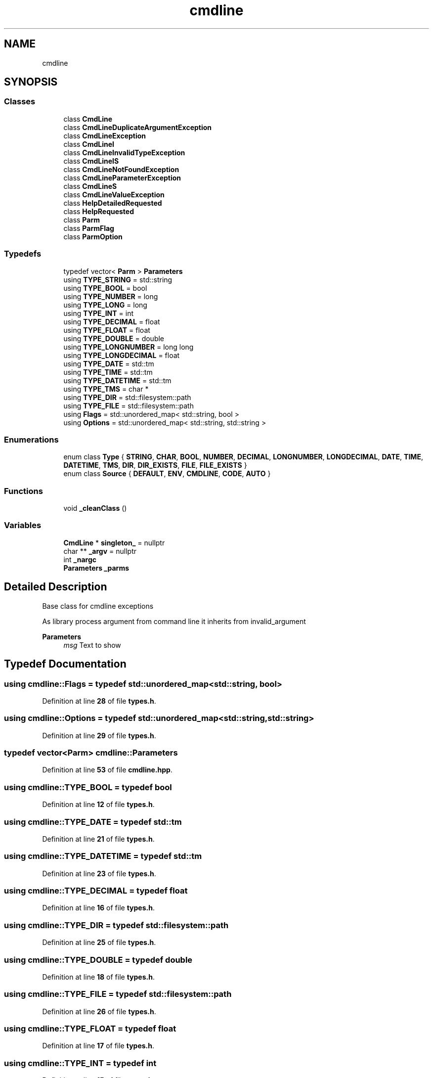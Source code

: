 .TH "cmdline" 3 "Wed Nov 3 2021" "Version 0.2.3" "Command Line Processor" \" -*- nroff -*-
.ad l
.nh
.SH NAME
cmdline
.SH SYNOPSIS
.br
.PP
.SS "Classes"

.in +1c
.ti -1c
.RI "class \fBCmdLine\fP"
.br
.ti -1c
.RI "class \fBCmdLineDuplicateArgumentException\fP"
.br
.ti -1c
.RI "class \fBCmdLineException\fP"
.br
.ti -1c
.RI "class \fBCmdLineI\fP"
.br
.ti -1c
.RI "class \fBCmdLineInvalidTypeException\fP"
.br
.ti -1c
.RI "class \fBCmdLineIS\fP"
.br
.ti -1c
.RI "class \fBCmdLineNotFoundException\fP"
.br
.ti -1c
.RI "class \fBCmdLineParameterException\fP"
.br
.ti -1c
.RI "class \fBCmdLineS\fP"
.br
.ti -1c
.RI "class \fBCmdLineValueException\fP"
.br
.ti -1c
.RI "class \fBHelpDetailedRequested\fP"
.br
.ti -1c
.RI "class \fBHelpRequested\fP"
.br
.ti -1c
.RI "class \fBParm\fP"
.br
.ti -1c
.RI "class \fBParmFlag\fP"
.br
.ti -1c
.RI "class \fBParmOption\fP"
.br
.in -1c
.SS "Typedefs"

.in +1c
.ti -1c
.RI "typedef vector< \fBParm\fP > \fBParameters\fP"
.br
.ti -1c
.RI "using \fBTYPE_STRING\fP = std::string"
.br
.ti -1c
.RI "using \fBTYPE_BOOL\fP = bool"
.br
.ti -1c
.RI "using \fBTYPE_NUMBER\fP = long"
.br
.ti -1c
.RI "using \fBTYPE_LONG\fP = long"
.br
.ti -1c
.RI "using \fBTYPE_INT\fP = int"
.br
.ti -1c
.RI "using \fBTYPE_DECIMAL\fP = float"
.br
.ti -1c
.RI "using \fBTYPE_FLOAT\fP = float"
.br
.ti -1c
.RI "using \fBTYPE_DOUBLE\fP = double"
.br
.ti -1c
.RI "using \fBTYPE_LONGNUMBER\fP = long long"
.br
.ti -1c
.RI "using \fBTYPE_LONGDECIMAL\fP = float"
.br
.ti -1c
.RI "using \fBTYPE_DATE\fP = std::tm"
.br
.ti -1c
.RI "using \fBTYPE_TIME\fP = std::tm"
.br
.ti -1c
.RI "using \fBTYPE_DATETIME\fP = std::tm"
.br
.ti -1c
.RI "using \fBTYPE_TMS\fP = char *"
.br
.ti -1c
.RI "using \fBTYPE_DIR\fP = std::filesystem::path"
.br
.ti -1c
.RI "using \fBTYPE_FILE\fP = std::filesystem::path"
.br
.ti -1c
.RI "using \fBFlags\fP = std::unordered_map< std::string, bool >"
.br
.ti -1c
.RI "using \fBOptions\fP = std::unordered_map< std::string, std::string >"
.br
.in -1c
.SS "Enumerations"

.in +1c
.ti -1c
.RI "enum class \fBType\fP { \fBSTRING\fP, \fBCHAR\fP, \fBBOOL\fP, \fBNUMBER\fP, \fBDECIMAL\fP, \fBLONGNUMBER\fP, \fBLONGDECIMAL\fP, \fBDATE\fP, \fBTIME\fP, \fBDATETIME\fP, \fBTMS\fP, \fBDIR\fP, \fBDIR_EXISTS\fP, \fBFILE\fP, \fBFILE_EXISTS\fP }"
.br
.ti -1c
.RI "enum class \fBSource\fP { \fBDEFAULT\fP, \fBENV\fP, \fBCMDLINE\fP, \fBCODE\fP, \fBAUTO\fP }"
.br
.in -1c
.SS "Functions"

.in +1c
.ti -1c
.RI "void \fB_cleanClass\fP ()"
.br
.in -1c
.SS "Variables"

.in +1c
.ti -1c
.RI "\fBCmdLine\fP * \fBsingleton_\fP = nullptr"
.br
.ti -1c
.RI "char ** \fB_argv\fP = nullptr"
.br
.ti -1c
.RI "int \fB_nargc\fP"
.br
.ti -1c
.RI "\fBParameters\fP \fB_parms\fP"
.br
.in -1c
.SH "Detailed Description"
.PP 
Base class for cmdline exceptions
.PP
As library process argument from command line it inherits from invalid_argument
.PP
\fBParameters\fP
.RS 4
\fImsg\fP Text to show 
.RE
.PP

.SH "Typedef Documentation"
.PP 
.SS "using \fBcmdline::Flags\fP = typedef std::unordered_map<std::string, bool>"

.PP
Definition at line \fB28\fP of file \fBtypes\&.h\fP\&.
.SS "using \fBcmdline::Options\fP = typedef std::unordered_map<std::string, std::string>"

.PP
Definition at line \fB29\fP of file \fBtypes\&.h\fP\&.
.SS "typedef vector<\fBParm\fP> \fBcmdline::Parameters\fP"

.PP
Definition at line \fB53\fP of file \fBcmdline\&.hpp\fP\&.
.SS "using \fBcmdline::TYPE_BOOL\fP = typedef bool"

.PP
Definition at line \fB12\fP of file \fBtypes\&.h\fP\&.
.SS "using \fBcmdline::TYPE_DATE\fP = typedef std::tm"

.PP
Definition at line \fB21\fP of file \fBtypes\&.h\fP\&.
.SS "using \fBcmdline::TYPE_DATETIME\fP = typedef std::tm"

.PP
Definition at line \fB23\fP of file \fBtypes\&.h\fP\&.
.SS "using \fBcmdline::TYPE_DECIMAL\fP = typedef float"

.PP
Definition at line \fB16\fP of file \fBtypes\&.h\fP\&.
.SS "using \fBcmdline::TYPE_DIR\fP = typedef std::filesystem::path"

.PP
Definition at line \fB25\fP of file \fBtypes\&.h\fP\&.
.SS "using \fBcmdline::TYPE_DOUBLE\fP = typedef double"

.PP
Definition at line \fB18\fP of file \fBtypes\&.h\fP\&.
.SS "using \fBcmdline::TYPE_FILE\fP = typedef std::filesystem::path"

.PP
Definition at line \fB26\fP of file \fBtypes\&.h\fP\&.
.SS "using \fBcmdline::TYPE_FLOAT\fP = typedef float"

.PP
Definition at line \fB17\fP of file \fBtypes\&.h\fP\&.
.SS "using \fBcmdline::TYPE_INT\fP = typedef int"

.PP
Definition at line \fB15\fP of file \fBtypes\&.h\fP\&.
.SS "using \fBcmdline::TYPE_LONG\fP = typedef long"

.PP
Definition at line \fB14\fP of file \fBtypes\&.h\fP\&.
.SS "using \fBcmdline::TYPE_LONGDECIMAL\fP = typedef float"

.PP
Definition at line \fB20\fP of file \fBtypes\&.h\fP\&.
.SS "using \fBcmdline::TYPE_LONGNUMBER\fP = typedef long long"

.PP
Definition at line \fB19\fP of file \fBtypes\&.h\fP\&.
.SS "using \fBcmdline::TYPE_NUMBER\fP = typedef long"

.PP
Definition at line \fB13\fP of file \fBtypes\&.h\fP\&.
.SS "using \fBcmdline::TYPE_STRING\fP = typedef std::string"

.PP
Definition at line \fB11\fP of file \fBtypes\&.h\fP\&.
.SS "using \fBcmdline::TYPE_TIME\fP = typedef std::tm"

.PP
Definition at line \fB22\fP of file \fBtypes\&.h\fP\&.
.SS "using \fBcmdline::TYPE_TMS\fP = typedef char *"

.PP
Definition at line \fB24\fP of file \fBtypes\&.h\fP\&.
.SH "Enumeration Type Documentation"
.PP 
.SS "enum class \fBcmdline::Source\fP\fC [strong]\fP"

.PP
\fBEnumerator\fP
.in +1c
.TP
\fB\fIDEFAULT \fP\fP
.TP
\fB\fIENV \fP\fP
.TP
\fB\fICMDLINE \fP\fP
.TP
\fB\fICODE \fP\fP
.TP
\fB\fIAUTO \fP\fP
.PP
Definition at line \fB9\fP of file \fBtypes\&.h\fP\&.
.SS "enum class \fBcmdline::Type\fP\fC [strong]\fP"

.PP
\fBEnumerator\fP
.in +1c
.TP
\fB\fISTRING \fP\fP
.TP
\fB\fICHAR \fP\fP
.TP
\fB\fIBOOL \fP\fP
.TP
\fB\fINUMBER \fP\fP
.TP
\fB\fIDECIMAL \fP\fP
.TP
\fB\fILONGNUMBER \fP\fP
.TP
\fB\fILONGDECIMAL \fP\fP
.TP
\fB\fIDATE \fP\fP
.TP
\fB\fITIME \fP\fP
.TP
\fB\fIDATETIME \fP\fP
.TP
\fB\fITMS \fP\fP
.TP
\fB\fIDIR \fP\fP
.TP
\fB\fIDIR_EXISTS \fP\fP
.TP
\fB\fIFILE \fP\fP
.TP
\fB\fIFILE_EXISTS \fP\fP
.PP
Definition at line \fB8\fP of file \fBtypes\&.h\fP\&.
.SH "Function Documentation"
.PP 
.SS "void cmdline::_cleanClass ()"

.PP
Definition at line \fB14\fP of file \fBcmdline_flavors\&.cpp\fP\&.
.SH "Variable Documentation"
.PP 
.SS "char** cmdline::_argv = nullptr"

.PP
Definition at line \fB10\fP of file \fBcmdline_flavors\&.cpp\fP\&.
.SS "int cmdline::_nargc"

.PP
Definition at line \fB11\fP of file \fBcmdline_flavors\&.cpp\fP\&.
.SS "\fBParameters\fP cmdline::_parms"

.PP
Definition at line \fB12\fP of file \fBcmdline_flavors\&.cpp\fP\&.
.SS "\fBCmdLine\fP* cmdline::singleton_ = nullptr"

.PP
Definition at line \fB11\fP of file \fBcmdline\&.cpp\fP\&.
.SH "Author"
.PP 
Generated automatically by Doxygen for Command Line Processor from the source code\&.
